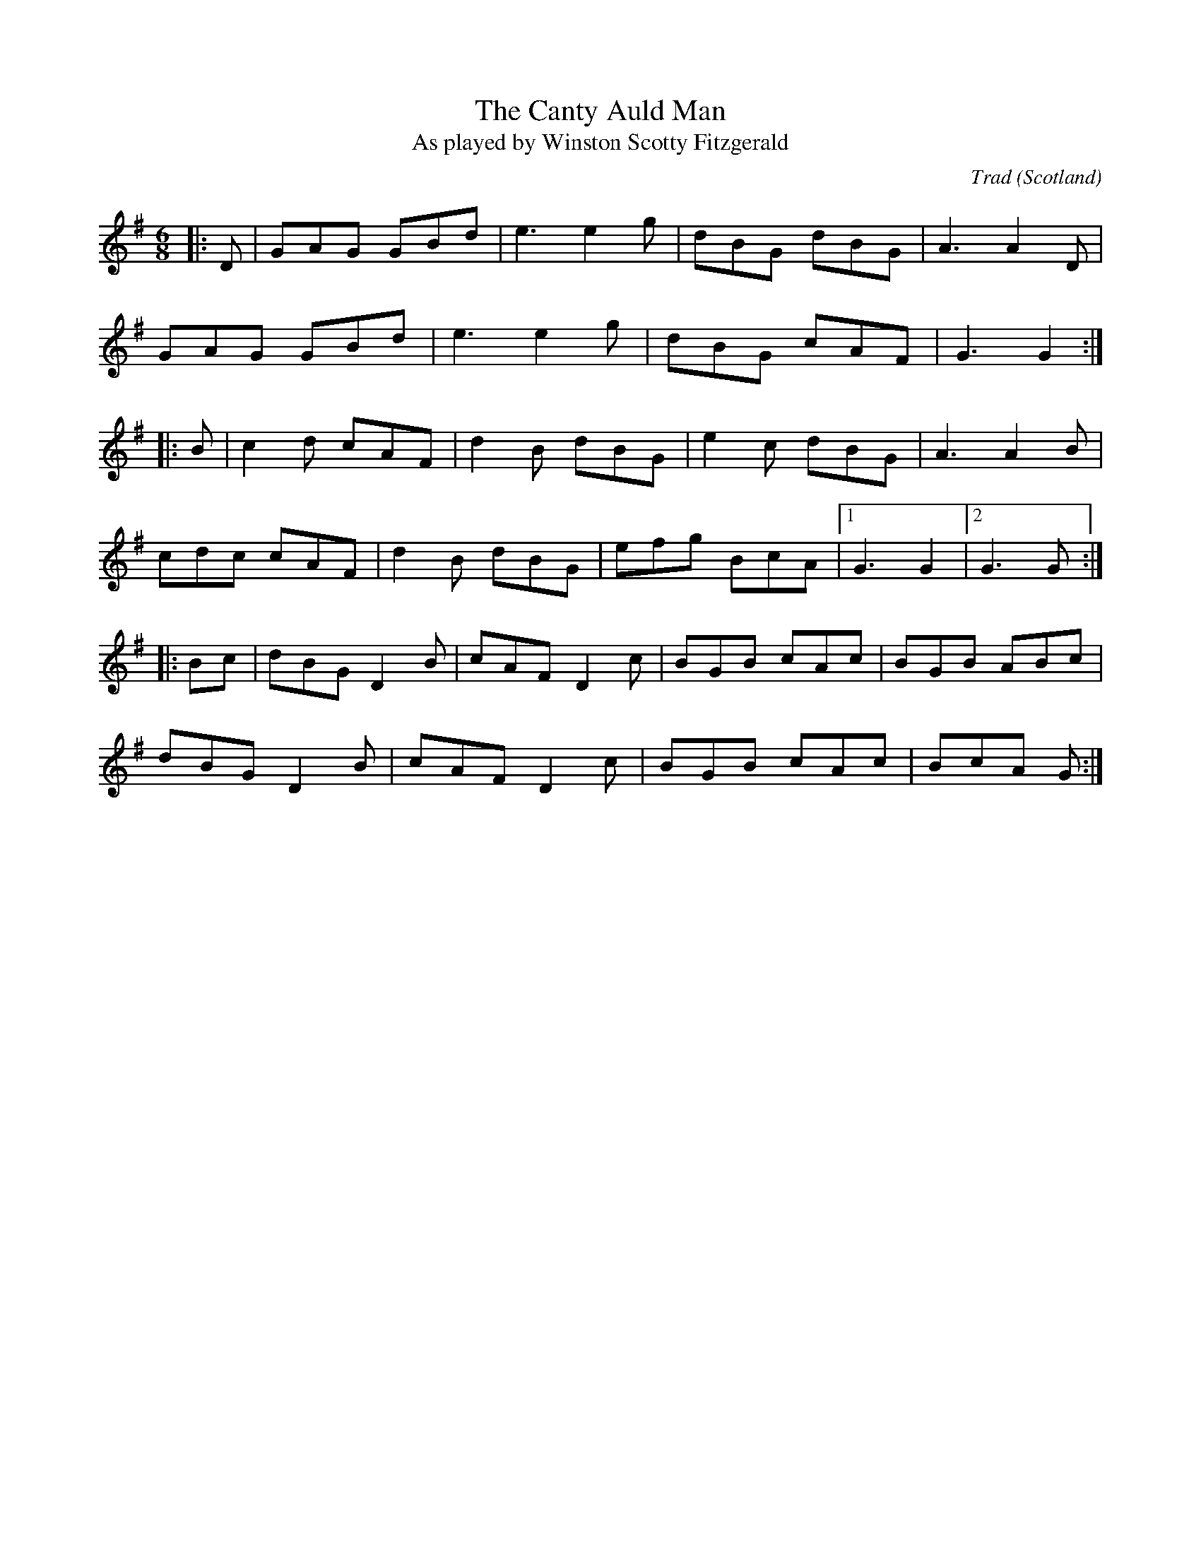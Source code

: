 X: 0
T: The Canty Auld Man
T: As played by Winston Scotty Fitzgerald
C: Trad
O: Scotland
R: jig
M: 6/8
L: 1/8
K: Gmaj
|:D|GAG GBd|e3 e2g|dBG dBG|A3 A2D|
GAG GBd|e3 e2g|dBG cAF|G3 G2:|
|:B|c2d cAF|d2B dBG|e2c dBG|A3 A2B|
cdc cAF|d2B dBG|efg BcA|1G3 G2|2G3 G:|
|:Bc|dBG D2B|cAF D2c|BGB cAc|BGB ABc|
dBG D2B|cAF D2c|BGB cAc|BcA G:|